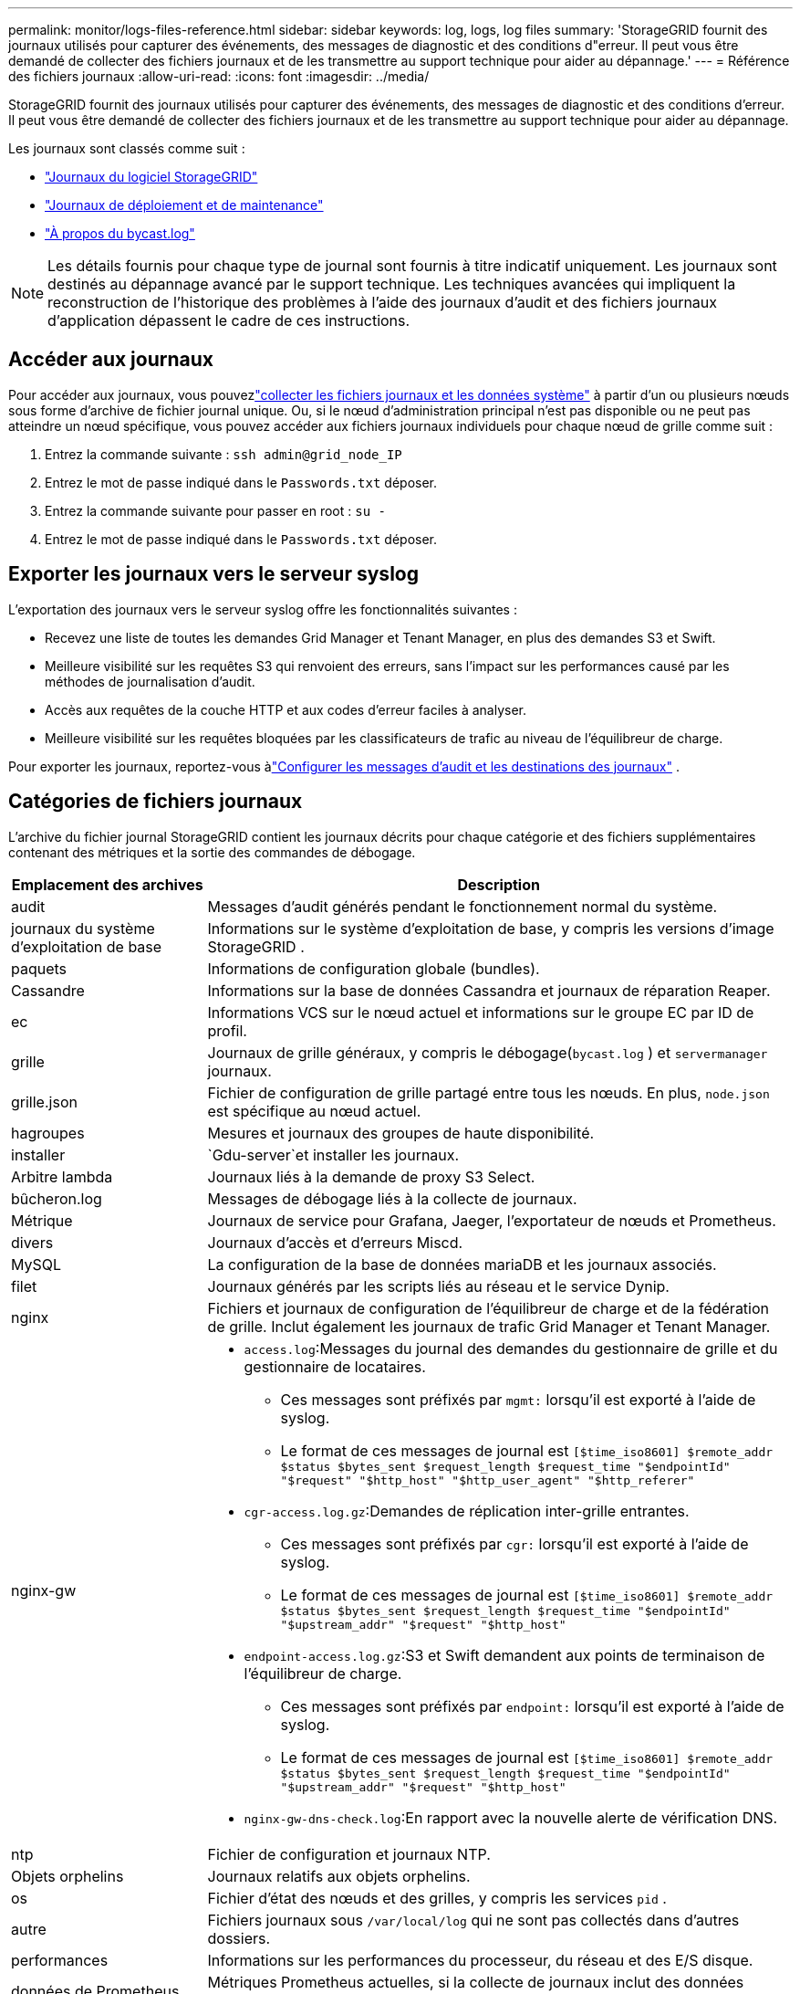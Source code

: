 ---
permalink: monitor/logs-files-reference.html 
sidebar: sidebar 
keywords: log, logs, log files 
summary: 'StorageGRID fournit des journaux utilisés pour capturer des événements, des messages de diagnostic et des conditions d"erreur.  Il peut vous être demandé de collecter des fichiers journaux et de les transmettre au support technique pour aider au dépannage.' 
---
= Référence des fichiers journaux
:allow-uri-read: 
:icons: font
:imagesdir: ../media/


[role="lead"]
StorageGRID fournit des journaux utilisés pour capturer des événements, des messages de diagnostic et des conditions d'erreur.  Il peut vous être demandé de collecter des fichiers journaux et de les transmettre au support technique pour aider au dépannage.

Les journaux sont classés comme suit :

* link:storagegrid-software-logs.html["Journaux du logiciel StorageGRID"]
* link:deployment-and-maintenance-logs.html["Journaux de déploiement et de maintenance"]
* link:about-bycast-log.html["À propos du bycast.log"]



NOTE: Les détails fournis pour chaque type de journal sont fournis à titre indicatif uniquement.  Les journaux sont destinés au dépannage avancé par le support technique.  Les techniques avancées qui impliquent la reconstruction de l’historique des problèmes à l’aide des journaux d’audit et des fichiers journaux d’application dépassent le cadre de ces instructions.



== Accéder aux journaux

Pour accéder aux journaux, vous pouvezlink:collecting-log-files-and-system-data.html["collecter les fichiers journaux et les données système"] à partir d'un ou plusieurs nœuds sous forme d'archive de fichier journal unique. Ou, si le nœud d'administration principal n'est pas disponible ou ne peut pas atteindre un nœud spécifique, vous pouvez accéder aux fichiers journaux individuels pour chaque nœud de grille comme suit :

. Entrez la commande suivante : `ssh admin@grid_node_IP`
. Entrez le mot de passe indiqué dans le `Passwords.txt` déposer.
. Entrez la commande suivante pour passer en root : `su -`
. Entrez le mot de passe indiqué dans le `Passwords.txt` déposer.




== Exporter les journaux vers le serveur syslog

L'exportation des journaux vers le serveur syslog offre les fonctionnalités suivantes :

* Recevez une liste de toutes les demandes Grid Manager et Tenant Manager, en plus des demandes S3 et Swift.
* Meilleure visibilité sur les requêtes S3 qui renvoient des erreurs, sans l’impact sur les performances causé par les méthodes de journalisation d’audit.
* Accès aux requêtes de la couche HTTP et aux codes d'erreur faciles à analyser.
* Meilleure visibilité sur les requêtes bloquées par les classificateurs de trafic au niveau de l'équilibreur de charge.


Pour exporter les journaux, reportez-vous àlink:../monitor/configure-audit-messages.html["Configurer les messages d'audit et les destinations des journaux"] .



== Catégories de fichiers journaux

L'archive du fichier journal StorageGRID contient les journaux décrits pour chaque catégorie et des fichiers supplémentaires contenant des métriques et la sortie des commandes de débogage.

[cols="1a,3a"]
|===
| Emplacement des archives | Description 


| audit  a| 
Messages d'audit générés pendant le fonctionnement normal du système.



| journaux du système d'exploitation de base  a| 
Informations sur le système d’exploitation de base, y compris les versions d’image StorageGRID .



| paquets  a| 
Informations de configuration globale (bundles).



| Cassandre  a| 
Informations sur la base de données Cassandra et journaux de réparation Reaper.



| ec  a| 
Informations VCS sur le nœud actuel et informations sur le groupe EC par ID de profil.



| grille  a| 
Journaux de grille généraux, y compris le débogage(`bycast.log` ) et `servermanager` journaux.



| grille.json  a| 
Fichier de configuration de grille partagé entre tous les nœuds.  En plus, `node.json` est spécifique au nœud actuel.



| hagroupes  a| 
Mesures et journaux des groupes de haute disponibilité.



| installer  a| 
`Gdu-server`et installer les journaux.



| Arbitre lambda  a| 
Journaux liés à la demande de proxy S3 Select.



| bûcheron.log  a| 
Messages de débogage liés à la collecte de journaux.



| Métrique  a| 
Journaux de service pour Grafana, Jaeger, l'exportateur de nœuds et Prometheus.



| divers  a| 
Journaux d'accès et d'erreurs Miscd.



| MySQL  a| 
La configuration de la base de données mariaDB et les journaux associés.



| filet  a| 
Journaux générés par les scripts liés au réseau et le service Dynip.



| nginx  a| 
Fichiers et journaux de configuration de l'équilibreur de charge et de la fédération de grille.  Inclut également les journaux de trafic Grid Manager et Tenant Manager.



| nginx-gw  a| 
* `access.log`:Messages du journal des demandes du gestionnaire de grille et du gestionnaire de locataires.
+
** Ces messages sont préfixés par `mgmt:` lorsqu'il est exporté à l'aide de syslog.
** Le format de ces messages de journal est `[$time_iso8601] $remote_addr $status $bytes_sent $request_length $request_time "$endpointId" "$request" "$http_host" "$http_user_agent" "$http_referer"`


* `cgr-access.log.gz`:Demandes de réplication inter-grille entrantes.
+
** Ces messages sont préfixés par `cgr:` lorsqu'il est exporté à l'aide de syslog.
** Le format de ces messages de journal est `[$time_iso8601] $remote_addr $status $bytes_sent $request_length $request_time "$endpointId" "$upstream_addr" "$request" "$http_host"`


* `endpoint-access.log.gz`:S3 et Swift demandent aux points de terminaison de l'équilibreur de charge.
+
** Ces messages sont préfixés par `endpoint:` lorsqu'il est exporté à l'aide de syslog.
** Le format de ces messages de journal est `[$time_iso8601] $remote_addr $status $bytes_sent $request_length $request_time "$endpointId" "$upstream_addr" "$request" "$http_host"`


* `nginx-gw-dns-check.log`:En rapport avec la nouvelle alerte de vérification DNS.




| ntp  a| 
Fichier de configuration et journaux NTP.



 a| 
Objets orphelins
 a| 
Journaux relatifs aux objets orphelins.



| os  a| 
Fichier d'état des nœuds et des grilles, y compris les services `pid` .



| autre  a| 
Fichiers journaux sous `/var/local/log` qui ne sont pas collectés dans d'autres dossiers.



| performances  a| 
Informations sur les performances du processeur, du réseau et des E/S disque.



| données de Prometheus  a| 
Métriques Prometheus actuelles, si la collecte de journaux inclut des données Prometheus.



| approvisionnement  a| 
Journaux liés au processus de provisionnement du réseau.



| radeau  a| 
Journaux du cluster Raft utilisés dans les services de la plateforme.



| ssh  a| 
Journaux liés à la configuration et au service SSH.



| SNMP  a| 
Configuration de l'agent SNMP utilisée pour l'envoi de notifications SNMP.



| sockets-données  a| 
Données de sockets pour le débogage du réseau.



| commandes-système.txt  a| 
Sortie des commandes du conteneur StorageGRID .  Contient des informations système, telles que la mise en réseau et l'utilisation du disque.



| synchronisation-recuperation-package  a| 
Lié au maintien de la cohérence du dernier package de récupération sur tous les nœuds d'administration et nœuds de stockage qui hébergent le service ADC.

|===
